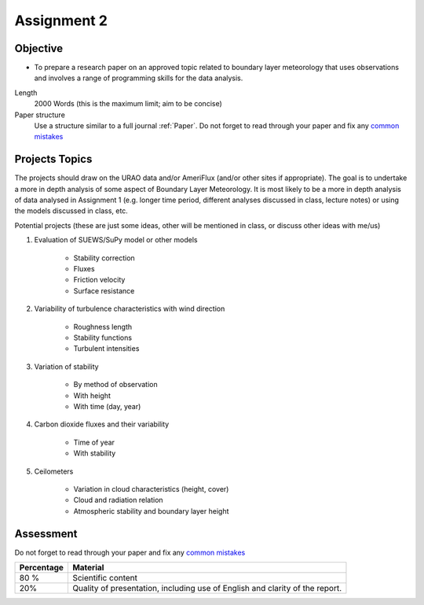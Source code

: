 .. _asmnt2:

Assignment 2
============
Objective
-------------------------------------------

* To prepare a research paper on an approved topic related to boundary layer meteorology that uses observations and involves a range of programming skills for the data analysis.

Length
    2000 Words (this is the maximum limit; aim to be concise)
Paper  structure
    Use a structure similar to a full journal :ref:`Paper`. Do not forget to read through your paper and fix any `common mistakes <CommonMistakes.rst>`_



Projects Topics
---------------------------
The projects should draw on the URAO data and/or AmeriFlux (and/or other sites if appropriate). The goal is to undertake a more in depth analysis of some aspect of Boundary Layer Meteorology. It is most likely to be a more in depth analysis of data analysed in Assignment 1  (e.g. longer time period, different analyses discussed in class, lecture notes) or using the models discussed in class, etc.

Potential projects (these are just some ideas, other will be mentioned in class, or discuss other ideas with me/us)

#. Evaluation of SUEWS/SuPy model or other models

    * Stability correction
    * Fluxes
    * Friction velocity
    * Surface resistance

#. Variability of turbulence characteristics with wind direction

    * Roughness length
    * Stability functions
    * Turbulent intensities

#. Variation of stability

    * By method of observation
    * With height
    * With time (day, year)

#. Carbon dioxide fluxes and their variability

    * Time of year
    * With stability

#. Ceilometers

    * Variation in cloud characteristics (height, cover)
    * Cloud and radiation relation
    * Atmospheric stability and boundary layer height


Assessment
-------------------------------------------

Do not forget to read through your paper and fix any `common mistakes <CommonMistakes.rst>`_

.. #TODO update this part


.. list-table::
   :header-rows: 1

   - * Percentage
     * Material
   - * 80 %
     * Scientific content
   - * 20%
     * Quality of presentation, including use of English and clarity of the report.
